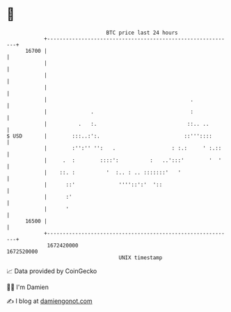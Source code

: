 * 👋

#+begin_example
                                   BTC price last 24 hours                    
               +------------------------------------------------------------+ 
         16700 |                                                            | 
               |                                                            | 
               |                                                            | 
               |                                                            | 
               |                                              .             | 
               |              .                               :             | 
               |          .   :.                             ::.. ..        | 
   $ USD       |        :::..:':.                           ::'''::::       | 
               |        :'':'' '':   .                  : :.:     ' :.::    | 
               |     .  :        ::::':          :   ..':::'        '  '    | 
               |    ::. :          '  :.. : .. :::::::'   '                 | 
               |      ::'              ''''::':'  '::                       | 
               |      :'                                                    | 
               |      '                                                     | 
         16500 |                                                            | 
               +------------------------------------------------------------+ 
                1672420000                                        1672520000  
                                       UNIX timestamp                         
#+end_example
📈 Data provided by CoinGecko

🧑‍💻 I'm Damien

✍️ I blog at [[https://www.damiengonot.com][damiengonot.com]]
